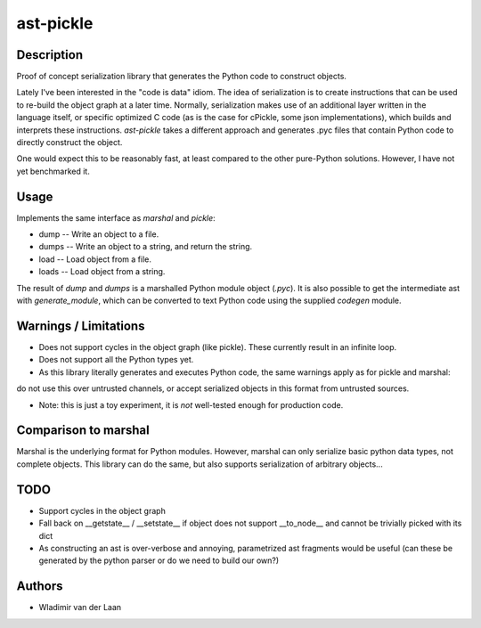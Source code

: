 ast-pickle
--------------

Description
============

Proof of concept serialization library that generates the Python code to construct objects.

Lately I've been interested in the "code is data" idiom. The idea of serialization is to create instructions that
can be used to re-build the object graph at a later time. Normally, serialization makes use of an additional 
layer written in the language itself, or specific optimized C code (as is the case for cPickle, some json implementations),
which builds and interprets these instructions. `ast-pickle` takes a different approach and generates .pyc files that contain Python code to directly construct the object.

One would expect this to be reasonably fast, at least compared to the other pure-Python solutions. However, I have not yet benchmarked it.

Usage 
======

Implements the same interface as `marshal` and `pickle`:

* dump -- Write an object to a file.

* dumps -- Write an object to a string, and return the string. 

* load -- Load object from a file.

* loads -- Load object from a string.

The result of `dump` and `dumps` is a marshalled Python module object (`.pyc`). It is also possible to get the intermediate
ast with `generate_module`, which can be converted to text Python code using the supplied `codegen` module.

Warnings / Limitations
=======================

* Does not support cycles in the object graph (like pickle). These currently result in an infinite loop.

* Does not support all the Python types yet.

* As this library literally generates and executes Python code, the same warnings apply as for pickle and marshal:
do not use this over untrusted channels, or accept serialized objects in this format from untrusted sources.

* Note: this is just a toy experiment, it is *not* well-tested enough for production code.

Comparison to marshal
=====================
Marshal is the underlying format for Python modules. However, marshal can only serialize basic python data types, not complete objects. This library can do the same, but also supports serialization of arbitrary objects...

TODO
=======

* Support cycles in the object graph

* Fall back on __getstate__ / __setstate__ if object does not support __to_node__ and cannot be trivially picked with its dict

* As constructing an ast is over-verbose and annoying, parametrized ast fragments would be useful (can these be generated by the python parser or do we need to build our own?)

Authors
=========
* Wladimir van der Laan


